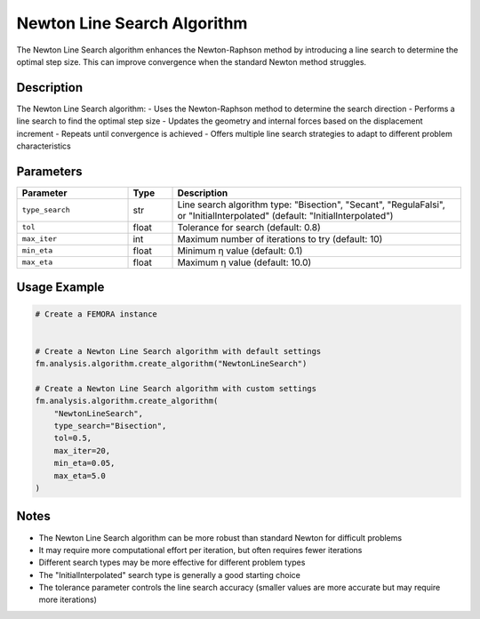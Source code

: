 Newton Line Search Algorithm
============================

The Newton Line Search algorithm enhances the Newton-Raphson method by introducing a line search to determine the optimal step size. This can improve convergence when the standard Newton method struggles.

Description
-----------

The Newton Line Search algorithm:
- Uses the Newton-Raphson method to determine the search direction
- Performs a line search to find the optimal step size
- Updates the geometry and internal forces based on the displacement increment
- Repeats until convergence is achieved
- Offers multiple line search strategies to adapt to different problem characteristics

Parameters
----------

.. list-table::
   :widths: 25 10 65
   :header-rows: 1

   * - Parameter
     - Type
     - Description
   * - ``type_search``
     - str
     - Line search algorithm type: "Bisection", "Secant", "RegulaFalsi", or "InitialInterpolated" (default: "InitialInterpolated")
   * - ``tol``
     - float
     - Tolerance for search (default: 0.8)
   * - ``max_iter``
     - int
     - Maximum number of iterations to try (default: 10)
   * - ``min_eta``
     - float
     - Minimum η value (default: 0.1)
   * - ``max_eta``
     - float
     - Maximum η value (default: 10.0)

Usage Example
-------------

.. code-block:: python

   # Create a FEMORA instance
    

   # Create a Newton Line Search algorithm with default settings
   fm.analysis.algorithm.create_algorithm("NewtonLineSearch")

   # Create a Newton Line Search algorithm with custom settings
   fm.analysis.algorithm.create_algorithm(
       "NewtonLineSearch",
       type_search="Bisection",
       tol=0.5,
       max_iter=20,
       min_eta=0.05,
       max_eta=5.0
   )

Notes
-----

- The Newton Line Search algorithm can be more robust than standard Newton for difficult problems
- It may require more computational effort per iteration, but often requires fewer iterations
- Different search types may be more effective for different problem types
- The "InitialInterpolated" search type is generally a good starting choice
- The tolerance parameter controls the line search accuracy (smaller values are more accurate but may require more iterations) 